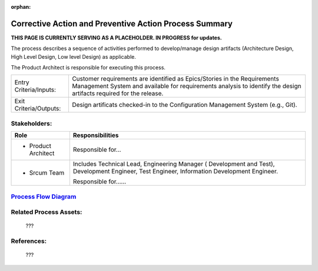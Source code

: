 :orphan:

=========================================================
Corrective Action and Preventive Action Process Summary
=========================================================


**THIS PAGE IS CURRENTLY SERVING AS A PLACEHOLDER.  IN PROGRESS for updates.**

The process describes a sequence of activities performed to develop/manage design artifacts (Architecture Design, High Level Design, Low level Design) as applicable.

The Product Architect is responsible for executing this process.


+------------------------+---------------------------------------------------------------------------+
|Entry Criteria/Inputs:  | Customer requirements are identified as Epics/Stories in the Requirements |
|                        | Management System and available for requirements analysis to identify the |
|                        | design artifacts required for the release.                                |
+------------------------+---------------------------------------------------------------------------+
|Exit Criteria/Outputs:  | Design artificats checked-in to the Configuration Management System       |
|                        | (e.g., Git).                                                              |
+------------------------+---------------------------------------------------------------------------+


Stakeholders:
-----------------	

+------------------------+---------------------------------------------------------------------------+
| **Role**               | **Responsibilities**                                                      |
+------------------------+---------------------------------------------------------------------------+
|  - Product Architect   | Responsible for...                                                        |
+------------------------+---------------------------------------------------------------------------+
|  - Srcum Team          | Includes Technical Lead, Engineering Manager ( Development and Test),     |
|                        | Development Engineer, Test Engineer, Information Development Engineer.    |
|                        |                                                                           |
|                        | Responsible for......                                                     |
+------------------------+---------------------------------------------------------------------------+


`Process Flow Diagram <../../../_static/Core/CAPA/CAPA.jpg>`_
-----------------------------------------------------------------------------------------------------


Related Process Assets:
----------------------------		

    ???


References:
-----------------	
    ???
